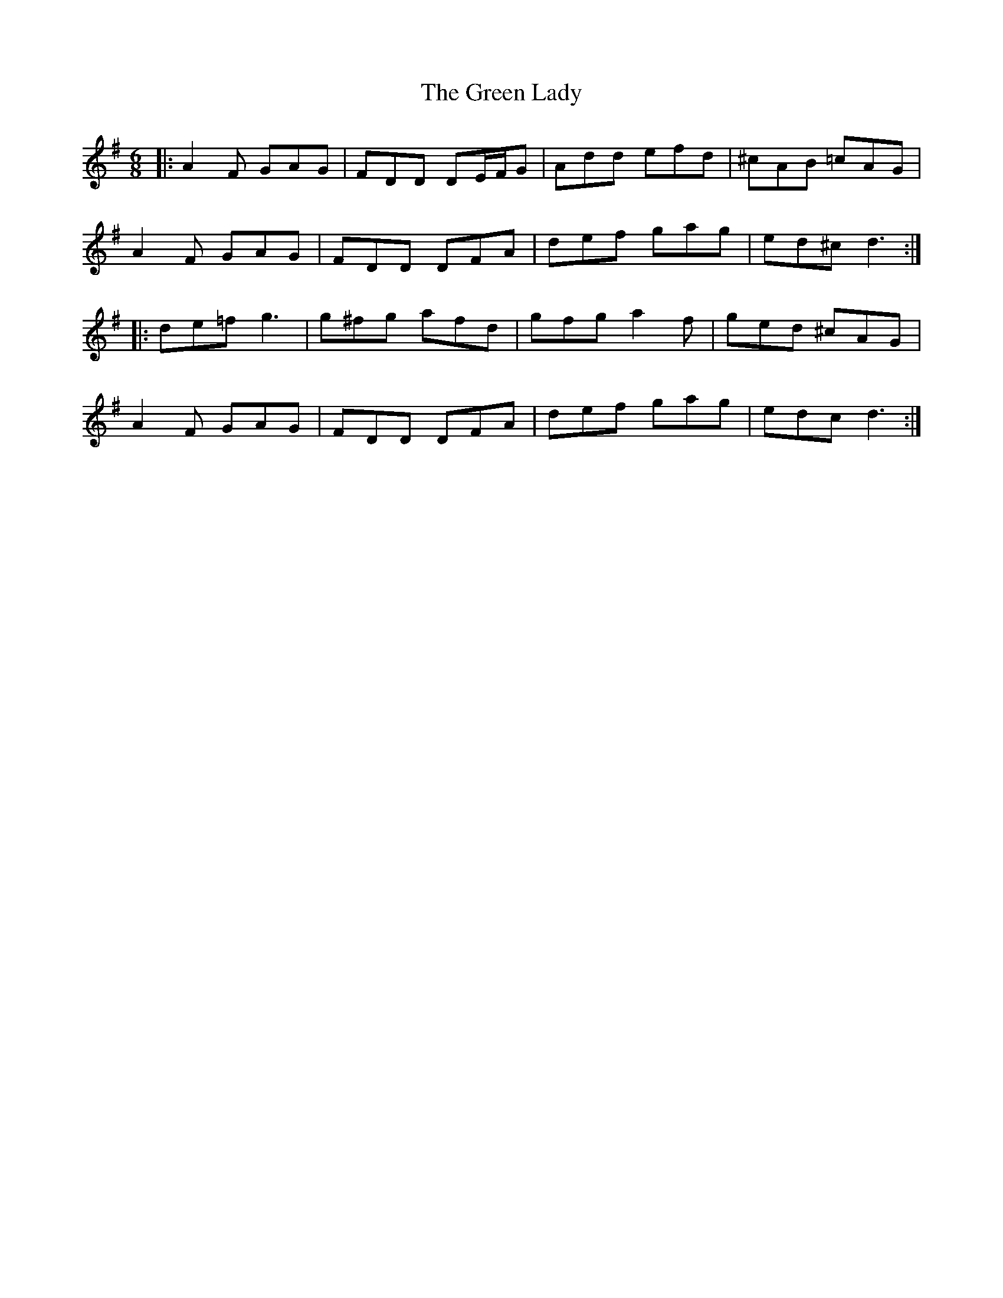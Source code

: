 X: 16156
T: Green Lady, The
R: jig
M: 6/8
K: Dmixolydian
|:A2F GAG|FDD DE/F/G|Add efd|^cAB =cAG|
A2F GAG|FDD DFA|def gag|ed^c d3:|
|:de=f g3|g^fg afd|gfg a2f|ged ^cAG|
A2F GAG|FDD DFA|def gag|edc d3:|

